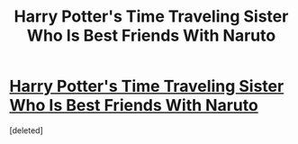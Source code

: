 #+TITLE: Harry Potter's Time Traveling Sister Who Is Best Friends With Naruto

* [[https://www.fanfiction.net/s/9939806/2/Harry-Potter-s-Time-Traveling-Sister-Who-Is-Best-Friends-With-Naruto][Harry Potter's Time Traveling Sister Who Is Best Friends With Naruto]]
:PROPERTIES:
:Score: 1
:DateUnix: 1390707835.0
:DateShort: 2014-Jan-26
:END:
[deleted]

